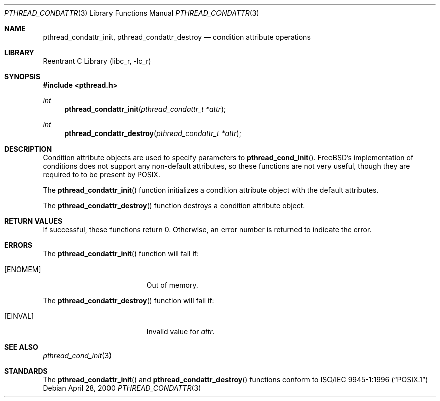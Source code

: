 .\" Copyright (C) 2000 Jason Evans <jasone@FreeBSD.org>.
.\" All rights reserved.
.\"
.\" Redistribution and use in source and binary forms, with or without
.\" modification, are permitted provided that the following conditions
.\" are met:
.\" 1. Redistributions of source code must retain the above copyright
.\"    notice(s), this list of conditions and the following disclaimer as
.\"    the first lines of this file unmodified other than the possible
.\"    addition of one or more copyright notices.
.\" 2. Redistributions in binary form must reproduce the above copyright
.\"    notice(s), this list of conditions and the following disclaimer in
.\"    the documentation and/or other materials provided with the
.\"    distribution.
.\"
.\" THIS SOFTWARE IS PROVIDED BY THE COPYRIGHT HOLDER(S) ``AS IS'' AND ANY
.\" EXPRESS OR IMPLIED WARRANTIES, INCLUDING, BUT NOT LIMITED TO, THE
.\" IMPLIED WARRANTIES OF MERCHANTABILITY AND FITNESS FOR A PARTICULAR
.\" PURPOSE ARE DISCLAIMED.  IN NO EVENT SHALL THE COPYRIGHT HOLDER(S) BE
.\" LIABLE FOR ANY DIRECT, INDIRECT, INCIDENTAL, SPECIAL, EXEMPLARY, OR
.\" CONSEQUENTIAL DAMAGES (INCLUDING, BUT NOT LIMITED TO, PROCUREMENT OF
.\" SUBSTITUTE GOODS OR SERVICES; LOSS OF USE, DATA, OR PROFITS; OR
.\" BUSINESS INTERRUPTION) HOWEVER CAUSED AND ON ANY THEORY OF LIABILITY,
.\" WHETHER IN CONTRACT, STRICT LIABILITY, OR TORT (INCLUDING NEGLIGENCE
.\" OR OTHERWISE) ARISING IN ANY WAY OUT OF THE USE OF THIS SOFTWARE,
.\" EVEN IF ADVISED OF THE POSSIBILITY OF SUCH DAMAGE.
.\"
.\" $FreeBSD: src/lib/libc_r/man/pthread_condattr.3,v 1.10 2003/03/24 16:05:24 charnier Exp $
.Dd April 28, 2000
.Dt PTHREAD_CONDATTR 3
.Os
.Sh NAME
.Nm pthread_condattr_init ,
.Nm pthread_condattr_destroy
.Nd condition attribute operations
.Sh LIBRARY
.Lb libc_r
.Sh SYNOPSIS
.In pthread.h
.Ft int
.Fn pthread_condattr_init "pthread_condattr_t *attr"
.Ft int
.Fn pthread_condattr_destroy "pthread_condattr_t *attr"
.Sh DESCRIPTION
Condition attribute objects are used to specify parameters to
.Fn pthread_cond_init .
.Fx Ns 's
implementation of conditions does not support any non-default
attributes, so these functions are not very useful, though they are required to
to be present by
.Tn POSIX .
.Pp
The
.Fn pthread_condattr_init
function initializes a condition attribute object with the default attributes.
.Pp
The
.Fn pthread_condattr_destroy
function destroys a condition attribute object.
.Sh RETURN VALUES
If successful, these functions return 0.
Otherwise, an error number is returned to indicate the error.
.Sh ERRORS
The
.Fn pthread_condattr_init
function will fail if:
.Bl -tag -width Er
.It Bq Er ENOMEM
Out of memory.
.El
.Pp
The
.Fn pthread_condattr_destroy
function will fail if:
.Bl -tag -width Er
.It Bq Er EINVAL
Invalid value for
.Fa attr .
.El
.Sh SEE ALSO
.Xr pthread_cond_init 3
.Sh STANDARDS
The
.Fn pthread_condattr_init
and
.Fn pthread_condattr_destroy
functions conform to
.St -p1003.1-96
